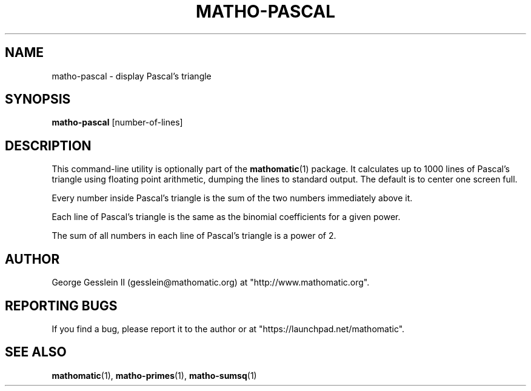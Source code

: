 .TH MATHO-PASCAL 1 "" "Mathomatic" "Mathomatic Utilities"

.SH NAME
matho-pascal \- display Pascal's triangle

.SH SYNOPSIS
.B matho-pascal
[number-of-lines]

.SH DESCRIPTION
This command-line utility is optionally part of the
.BR mathomatic (1)
package.
It calculates up to 1000 lines of Pascal's triangle using floating point arithmetic,
dumping the lines to standard output.
The default is to center one screen full.

Every number inside Pascal's triangle is the sum of the two numbers
immediately above it.

Each line of Pascal's triangle is the same as the binomial coefficients
for a given power.

The sum of all numbers in each line of Pascal's triangle is a power of 2.

.SH AUTHOR 
George Gesslein II (gesslein@mathomatic.org)
at "http://www.mathomatic.org".

.SH "REPORTING BUGS"
If you find a bug, please report it to the author
or at "https://launchpad.net/mathomatic".

.SH "SEE ALSO"
.BR mathomatic (1),
.BR matho-primes (1),
.BR matho-sumsq (1)
